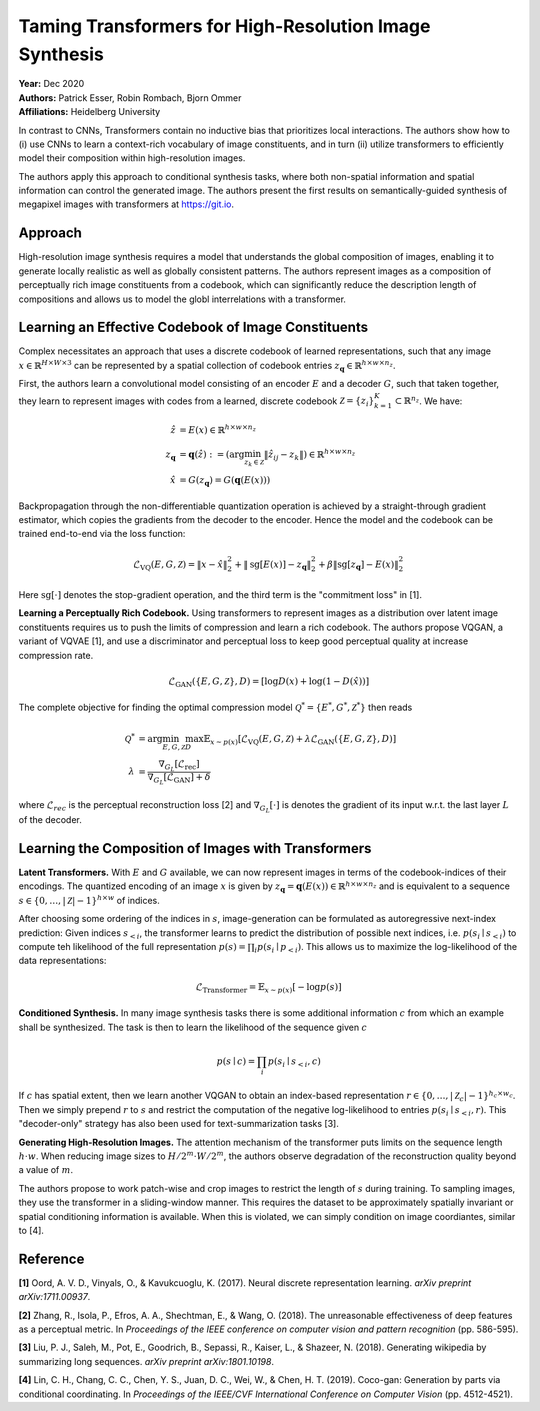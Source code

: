 Taming Transformers for High-Resolution Image Synthesis
=====================================

| **Year:** Dec 2020
| **Authors:** Patrick Esser, Robin Rombach, Bjorn Ommer
| **Affiliations:** Heidelberg University

In contrast to CNNs, Transformers contain no inductive bias that prioritizes local interactions. The authors show how to (i) use CNNs to learn a context-rich vocabulary of image constituents, and in turn (ii) utilize transformers to efficiently model their composition within high-resolution images.

The authors apply this approach to conditional synthesis tasks, where both non-spatial information and spatial information can control the generated image. The authors present the first results on semantically-guided synthesis of megapixel images with transformers at `https://git.io <https://git.io/JLlvY>`_.

Approach
-------------------------------------

High-resolution image synthesis requires a model that understands the global composition of images, enabling it to generate locally realistic as well as globally consistent patterns. The authors represent images as a composition of perceptually rich image constituents from a codebook, which can significantly reduce the description length of compositions and allows us to model the globl interrelations with a transformer.

Learning an Effective Codebook of Image Constituents
-------------------------------------

Complex necessitates an approach that uses a discrete codebook of learned representations, such that any image :math:`x \in \mathbb{R}^{H \times W \times 3}` can be represented by a spatial collection of codebook entries :math:`z_\mathbf{q} \in \mathbb{R}^{h \times w \times n_z}`.

First, the authors learn a convolutional model consisting of an encoder :math:`E` and a decoder :math:`G`, such that taken together, they learn to represent images with codes from a learned, discrete codebook :math:`\mathcal{Z} = \{z_i\}_{k=1}^K \subset \mathbb{R}^{n_z}`. We have:

.. math::

   \hat{z} & = E(x) \in \mathbb{R}^{h \times w \times n_z} \\
   z_\mathbf{q} & = \mathbf{q}(\hat{z}) := \left( \arg\min_{z_k \in \mathcal{Z}} \left\lVert \hat{z}_{ij} - z_k \right\rVert \right) \in \mathbb{R}^{h \times w \times n_z} \\
   \hat{x} & = G(z_\mathbf{q}) = G(\mathbf{q}(E(x)))

Backpropagation through the non-differentiable quantization operation is achieved by a straight-through gradient estimator, which copies the gradients from the decoder to the encoder. Hence the model and the codebook can be trained end-to-end via the loss function:

.. math::

   \mathcal{L}_\text{VQ} (E, G, \mathcal{Z}) = \left\lVert x - \hat{x} \right\rVert_2^2 + \left\lVert \text{sg}[E(x)] - z_\mathbf{q} \right\rVert_2^2 + \beta \left\lVert \text{sg}[z_\mathbf{q}] - E(x) \right\rVert_2^2

Here :math:`\text{sg}[\cdot]` denotes the stop-gradient operation, and the third term is the "commitment loss" in [1].

**Learning a Perceptually Rich Codebook.** Using transformers to represent images as a distribution over latent image constituents requires us to push the limits of compression and learn a rich codebook. The authors propose VQGAN, a variant of VQVAE [1], and use a discriminator and perceptual loss to keep good perceptual quality at increase compression rate.

.. math::

   \mathcal{L}_\text{GAN} (\{E, G, \mathcal{Z}\}, D) = [\log D(x) + \log (1 - D(\hat{x}))]

The complete objective for finding the optimal compression model :math:`\mathcal{Q}^* = \{E^*, G^*, \mathcal{Z}^*\}` then reads

.. math::

   \mathcal{Q}^* & = \arg \min_{E, G, \mathcal{Z}} \max_D \mathbb{E}_{x \sim p(x)} \left[ \mathcal{L}_\text{VQ}(E, G, \mathcal{Z}) + \lambda \mathcal{L}_\text{GAN}(\{E, G, \mathcal{Z}\}, D) \right] \\
   \lambda & = \frac{\nabla_{G_L} [\mathcal{L}_\text{rec}]}{\nabla_{G_L}[\mathcal{L}_\text{GAN}] + \delta}

where :math:`\mathcal{L}_{rec}` is the perceptual reconstruction loss [2] and :math:`\nabla_{G_L}[\cdot]` is denotes the gradient of its input w.r.t. the last layer :math:`L` of the decoder.

Learning the Composition of Images with Transformers
-------------------------------------

**Latent Transformers.** With :math:`E` and :math:`G` available, we can now represent images in terms of the codebook-indices of their encodings. The quantized encoding of an image :math:`x` is given by :math:`z_\mathbf{q} = \mathbf{q}(E(x)) \in \mathbb{R}^{h \times w \times n_z}` and is equivalent to a sequence :math:`s \in \{0, \dots, \lvert \mathcal{Z} \rvert - 1\}^{h \times w}` of indices.

After choosing some ordering of the indices in :math:`s`, image-generation can be formulated as autoregressive next-index prediction: Given indices :math:`s_{< i}`, the transformer learns to predict the distribution of possible next indices, i.e. :math:`p(s_i \mid s_{< i})` to compute teh likelihood of the full representation :math:`p(s) = \prod_i p(s_i \mid p_{< i})`. This allows us to maximize the log-likelihood of the data representations:

.. math::

   \mathcal{L}_\text{Transformer} = \mathbb{E}_{x \sim p(x)} [- \log p(s)]

**Conditioned Synthesis.** In many image synthesis tasks there is some additional information :math:`c` from which an example shall be synthesized. The task is then to learn the likelihood of the sequence given :math:`c`

.. math::

   p(s \mid c) = \prod_i p(s_i \mid s_{< i}, c)

If :math:`c` has spatial extent, then we learn another VQGAN to obtain an index-based representation :math:`r \in \{0, \dots, \lvert \mathcal{Z}_c \rvert - 1\}^{h_c \times w_c}`. Then we simply prepend :math:`r` to :math:`s` and restrict the computation of the negative log-likelihood to entries :math:`p(s_i \mid s_{< i}, r)`. This "decoder-only" strategy has also been used for text-summarization tasks [3].

**Generating High-Resolution Images.** The attention mechanism of the transformer puts limits on the sequence length :math:`h \cdot w`. When reducing image sizes to :math:`H/2^m \cdot W/2^m`, the authors observe degradation of the reconstruction quality beyond a value of :math:`m`.

The authors propose to work patch-wise and crop images to restrict the length of :math:`s` during training. To sampling images, they use the transformer in a sliding-window manner. This requires the dataset to be approximately spatially invariant or spatial conditioning information is available. When this is violated, we can simply condition on image coordiantes, similar to [4].

.. image:: figures/transformer-for-hr-synthesis-2.png
   :width: 400pt

Reference
-------------------------------------

**[1]** Oord, A. V. D., Vinyals, O., & Kavukcuoglu, K. (2017). Neural discrete representation learning. *arXiv preprint arXiv:1711.00937*.

**[2]** Zhang, R., Isola, P., Efros, A. A., Shechtman, E., & Wang, O. (2018). The unreasonable effectiveness of deep features as a perceptual metric. In *Proceedings of the IEEE conference on computer vision and pattern recognition* (pp. 586-595).

**[3]** Liu, P. J., Saleh, M., Pot, E., Goodrich, B., Sepassi, R., Kaiser, L., & Shazeer, N. (2018). Generating wikipedia by summarizing long sequences. *arXiv preprint arXiv:1801.10198*.

**[4]** Lin, C. H., Chang, C. C., Chen, Y. S., Juan, D. C., Wei, W., & Chen, H. T. (2019). Coco-gan: Generation by parts via conditional coordinating. In *Proceedings of the IEEE/CVF International Conference on Computer Vision* (pp. 4512-4521).
